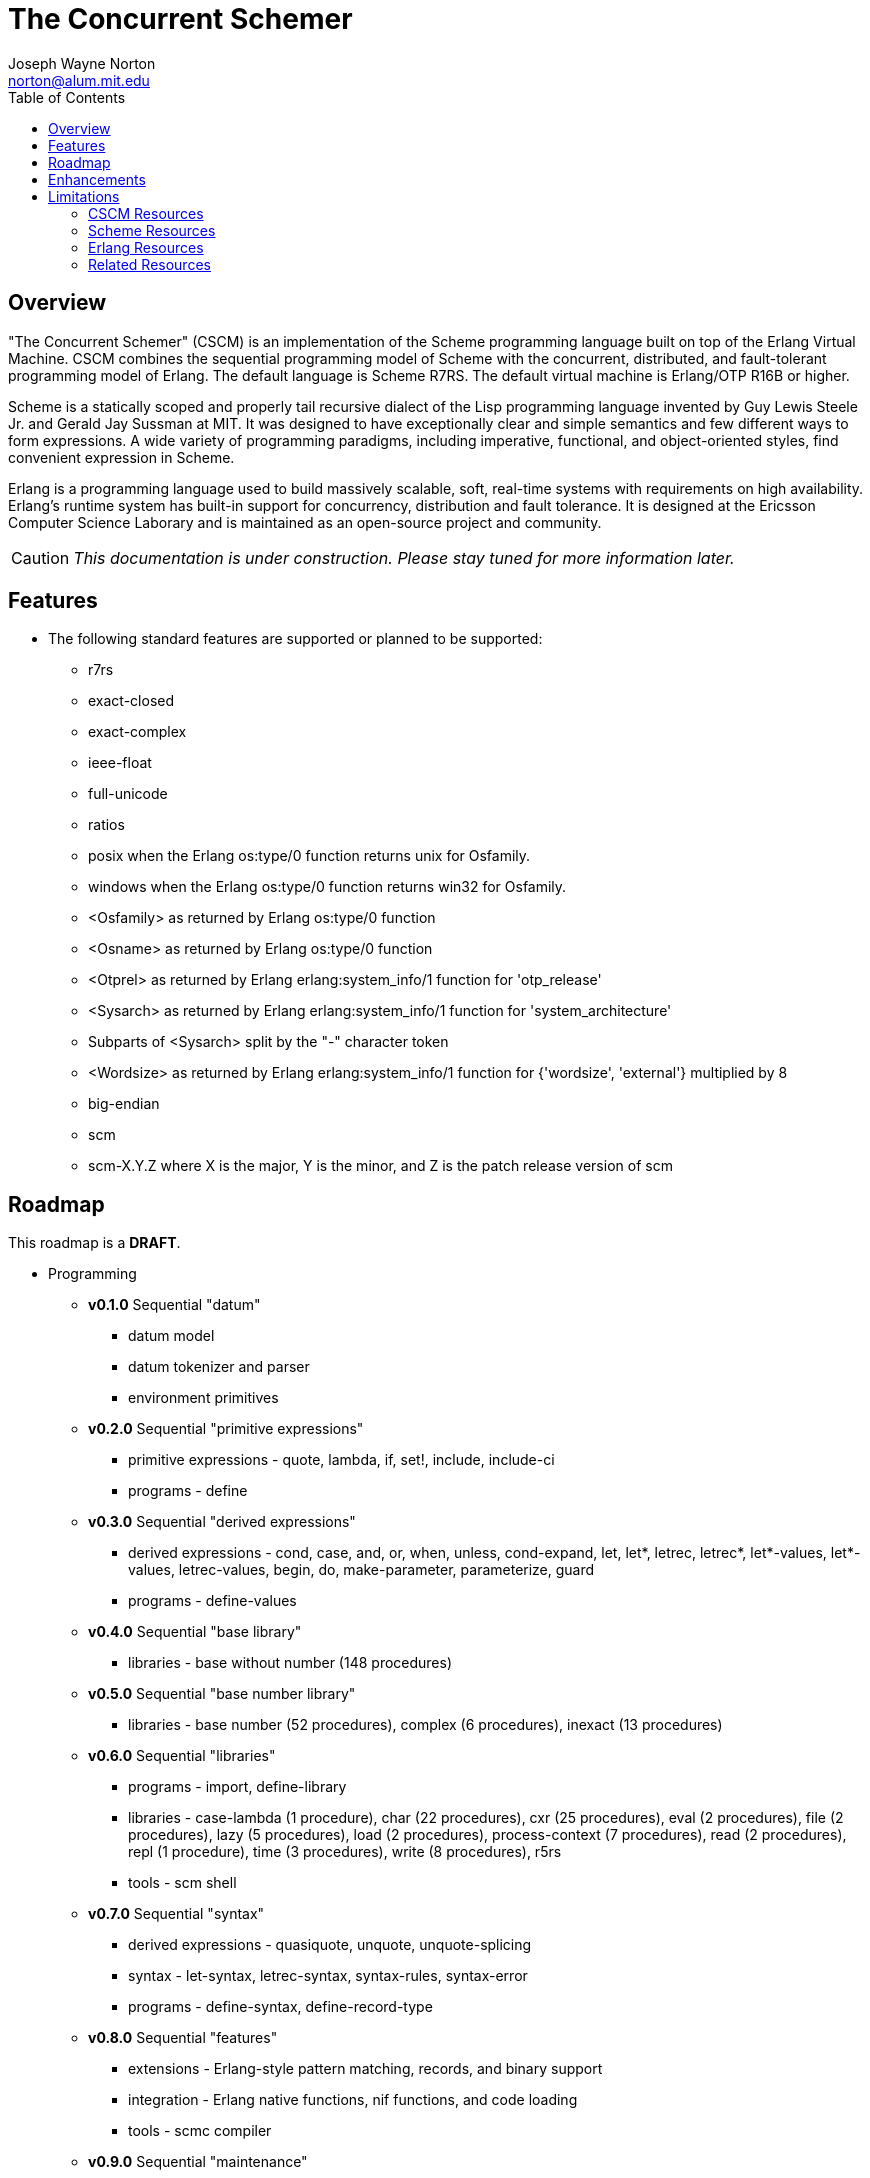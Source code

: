 // -*- Doc -*-
// vim: set syntax=asciidoc:

= The Concurrent Schemer
Joseph Wayne Norton <norton@alum.mit.edu>
:Author Initials: JWN
:title: The Concurrent Schemer
:description: The Erlang VM supports the Scheme programming language.
:footer: Functional programming for the better good!
:brand: CSCM
:brandref: https://github.com/the-concurrent-schemer
:doctype: article
:toc2:
:data-uri:
:backend: bootstrap-docs
:link-assets:
:glyphicons: http://glyphicons.com[Glyphicons]

== Overview

"The Concurrent Schemer" (CSCM) is an implementation of the Scheme
programming language built on top of the Erlang Virtual Machine.  CSCM
combines the sequential programming model of Scheme with the
concurrent, distributed, and fault-tolerant programming model of
Erlang.  The default language is Scheme R7RS.  The default virtual
machine is Erlang/OTP R16B or higher.

Scheme is a statically scoped and properly tail recursive dialect of
the Lisp programming language invented by Guy Lewis Steele Jr. and
Gerald Jay Sussman at MIT.  It was designed to have exceptionally
clear and simple semantics and few different ways to form expressions.
A wide variety of programming paradigms, including imperative,
functional, and object-oriented styles, find convenient expression in
Scheme.

Erlang is a programming language used to build massively scalable,
soft, real-time systems with requirements on high availability.
Erlang's runtime system has built-in support for concurrency,
distribution and fault tolerance.  It is designed at the Ericsson
Computer Science Laborary and is maintained as an open-source project
and community.

CAUTION: _This documentation is under construction.  Please stay tuned
for more information later._

== Features

- The following standard features are supported or planned to be
  supported:

  * +r7rs+
  * +exact-closed+
  * +exact-complex+
  * +ieee-float+
  * +full-unicode+
  * +ratios+
  * +posix+ when the Erlang +os:type/0+ function returns +unix+ for
    +Osfamily+.
  * +windows+ when the Erlang +os:type/0+ function returns +win32+ for
    +Osfamily+.
  * +<Osfamily>+ as returned by Erlang os:type/0 function
  * +<Osname>+ as returned by Erlang os:type/0 function
  * +<Otprel>+ as returned by Erlang erlang:system_info/1 function for
    +'otp_release'+
  * +<Sysarch>+ as returned by Erlang erlang:system_info/1 function
    for +'system_architecture'+
  * Subparts of +<Sysarch>+ split by the "-" character token
  * +<Wordsize>+ as returned by Erlang erlang:system_info/1 function
    for +{'wordsize', 'external'}+ multiplied by 8
  * +big-endian+
  * +scm+
  * +scm-X.Y.Z+ where X is the major, Y is the minor, and Z is the
    patch release version of scm

== Roadmap

This roadmap is a *DRAFT*.

- Programming
  * *v0.1.0* Sequential "datum"
    ** datum model
    ** datum tokenizer and parser
    ** environment primitives

  * *v0.2.0* Sequential "primitive expressions"
    ** primitive expressions - quote, lambda, if, set!, include,
       include-ci
    ** programs - define

  * *v0.3.0* Sequential "derived expressions"
    ** derived expressions - cond, case, and, or, when, unless,
       cond-expand, let, let*, letrec, letrec*, let*-values,
       let*-values, letrec-values, begin, do, make-parameter,
       parameterize, guard
    ** programs - define-values

  * *v0.4.0* Sequential "base library"
    ** libraries - base without number (148 procedures)

  * *v0.5.0* Sequential "base number library"
    ** libraries - base number (52 procedures), complex (6
       procedures), inexact (13 procedures)

  * *v0.6.0* Sequential "libraries"
    ** programs - import, define-library
    ** libraries - case-lambda (1 procedure), char (22 procedures),
       cxr (25 procedures), eval (2 procedures), file (2 procedures),
       lazy (5 procedures), load (2 procedures), process-context (7
       procedures), read (2 procedures), repl (1 procedure), time (3
       procedures), write (8 procedures), r5rs
    ** tools - scm shell

  * *v0.7.0* Sequential "syntax"
    ** derived expressions - quasiquote, unquote, unquote-splicing
    ** syntax - let-syntax, letrec-syntax, syntax-rules, syntax-error
    ** programs - define-syntax, define-record-type

  * *v0.8.0* Sequential "features"
    ** extensions - Erlang-style pattern matching, records, and binary
       support
    ** integration - Erlang native functions, nif functions, and code
       loading
    ** tools - scmc compiler

  * *v0.9.0* Sequential "maintenance"
    ** bug fixes
    ** refactoring
    ** performance tuning
    ** documentation

  * *v1.0.0* Concurrent "processes"
    ** extensions - Erlang processes and error handling

  * *v1.1.0* Concurrent "distributed"
    ** extensions - Erlang distribution and error handling

  * *v1.2.0* Concurrent "ports and drivers"
    ** extensions - Erlang ports, drivers, and error handling

  * *v1.3.0* Concurrent "maintenance"
    ** bug fixes
    ** refactoring
    ** performance tuning
    ** documentation

- Open Telecom Platform (OTP)
  * *v1.5.0* OTP "applications"
    ** behaviors - gen_server, gen_fsm, gen_event, supervisor
    ** logging - system
    ** applications
    ** included applications
    ** distributed applications

  * *v1.6.0* OTP "releases"
    ** releases
    ** release handling
    ** release distribution
    ** release deployment

  * *v1.7.0* OTP "maintenance"
    ** bug fixes
    ** refactoring
    ** performance tuning
    ** documentation

- Tools
  * *v2.0.0* Tools
  * ...

- Education and Training
  * ...

== Enhancements

- The following enhancements beyond the <<R7RS>> specification are
  supported:

  * +letrec-values+ _derived expression binding construct_

== Limitations

- The +#!fold-case+ and +#!no-fold-case+ directives are treated as
  comments and have no effect on identifiers and character names read
  from the same port.

- Inexact constants have double precision regardless of the specified
  exponent marker.

- The following symbols as specified in <<R7RS>> are reserved and not
  allowed as the variable in +set!+, +define+, +define-values+,
  +define-syntax+, +define-record-type+, and +define-library+
  procedure calls. The +delay+, +delay-force+, +force+, +promise?+,
  and +make-promise+ symbols of _section 4.2.5_ are implemented as
  +(scheme lazy)+ library exports and thus are not reserved symbols.
  The +case-lambda+ symbol of _section 4.2.9_ is implemented as a
  +(scheme case-lambda)+ library export and thus is not a reserved
  symbol.

  * +quote+ _section 4.1.2_
  * +lambda+ _section 4.1.4_
  * +if+ _section 4.1.5_
  * +set!+ _section 4.1.6_
  * +include+ _section 4.1.7_
  * +include-ci+ _section 4.1.7_
  * +cond+ _section 4.2.1_
  * +case+ _section 4.2.1_
  * +and+ _section 4.2.1_
  * +or+ _section 4.2.1_
  * +when+ _section 4.2.1_
  * +unless+ _section 4.2.1_
  * +cond-expand+ _section 4.2.1_
  * +let+ _section 4.2.2_
  * +let*+ _section 4.2.2_
  * +letrec+ _section 4.2.2_
  * +letrec*+ _section 4.2.2_
  * +let-values+ _section 4.2.2_
  * +let*-values+ _section 4.2.2_
  * +letrec-values+ _enhancement_
  * +begin+ _section 4.2.3_
  * +do+ _section 4.2.4_
  * +make-parameter+ _section 4.2.6_
  * +parameterize+ _section 4.2.6_
  * +guard+ _section 4.2.7_
  * +quasiquote+ _section 4.2.8_
  * +unquote+ _section 4.2.8_
  * +unquote-splicing+ _section 4.2.8_
  * +let-syntax+ _section 4.3.1_
  * +letrec-syntax+ _section 4.3.1_
  * +syntax-rules+ _section 4.3.2_
  * +syntax-error+ _section 4.3.2_
  * +import+ _section 5.2_
  * +define+ _section 5.3.1 and 5.3.2_
  * +define-values+ _section 5.3.3_
  * +define-syntax+ _section 5.4_
  * +define-record-type+ _section 5.5_
  * +define-library+ _section 5.6_

- The following +(scheme base)+ library exports are not supported:
  * +bytevector-copy!+
  * +bytevector-u8-set!+
  * +list-set!+
  * +read-bytevector!+
  * +set-car!+
  * +set-cdr!+
  * +string-copy!+
  * +string-fill!+
  * +string-set!+
  * +vector-copy!+
  * +vector-fill!+
  * +vector-set!+

// == Quickstart
//
// To download and build the scm application in one shot, please follow
// this recipe:
//
// ------
// $ mkdir working-directory-name
// $ cd working-directory-name
// $ git clone https://github.com/the-concurrent-schemer/scm.git scm
// $ cd scm
// $ make deps clean compile
// ------
//
// - start REPL
// - eval an expression
// - compile a source file or files
// - ...

[bibliography]
=== CSCM Resources

An incomplete list of CSCM resources.

- website
- faq
- documentation
  * user's guide
  * contributor's guide
  * sample code and sample applications
- community mailing list
  * announce
  * questions
  * bugs
  * patches
- contributor site
  * source code repositories
  * issue tracker

[bibliography]
=== Scheme Resources

An incomplete list of Scheme resources.

[bibliography]
.Books
- [[[SICP]]] Structure and Interpretation of Computer Programs.
  http://mitpress.mit.edu/sicp/

[bibliography]
.Specifications
- [[[RNRS]]] Scheme Reports Process. http://www.scheme-reports.org

- [[[R7RS]]] R7RS _Draft_. 'Revised 7th Report on the Algorithmic
  Language
  Scheme'. http://www.scheme-reports.org/2012/working-group-1.html

[bibliography]
.Websites
- [[[SCMPEDIA]]] Scheme (programming
  language). http://en.wikipedia.org/wiki/Scheme_(programming_language)[http://en.wikipedia.org/wiki/Scheme_(programming_language)]

- [[[MITSCM]]] Scheme. 'MIT/GNU
  Scheme'. http://groups.csail.mit.edu/mac/projects/scheme/index.html

- [[[SCMORG]]] '(schemers . org): an improper list of Scheme
  resources. http://www.schemers.org

- [[[SCMWIKI]]]
  Commmunity-Scheme-Wiki. http://community.schemewiki.org

[bibliography]
=== Erlang Resources

An incomplete list of Erlang resources.

[bibliography]
.Books
- [[[JAERLANG]]] Programming Erlang: Software for a Concurrent World.
  http://pragprog.com/book/jaerlang/programming-erlang

- [[[LYSE]]] Learn You Some Erlang for great good! http://learnyousomeerlang.com

[bibliography]
.Websites
- [[[ERLPEDIA]]] Erlang (programming
  language). http://en.wikipedia.org/wiki/Erlang_(programming_language)[http://en.wikipedia.org/wiki/Erlang_(programming_language)]

- [[[ERLANG]]] ERLANG programming language. http://www.erlang.org

- [[[EUC]]] Erlang User Conference. http://www.erlang.org/euc

- [[[EFACTORY]]] Erlang Factory. http://erlang-factory.com/

- [[[ACMERLANG]]] ACM SIGPLAN Erlang
  Workshops. http://www.erlang.org/workshop

[bibliography]
=== Related Resources

An incomplete list of related resources.

- [[[ELIXIR]]] elixir. http://elixir-lang.org

- [[[LFE]]] Lisp Flavored Erlang. http://lfe.github.com

- [[[TERMITE]]] Termite Scheme. http://code.google.com/p/termite/

